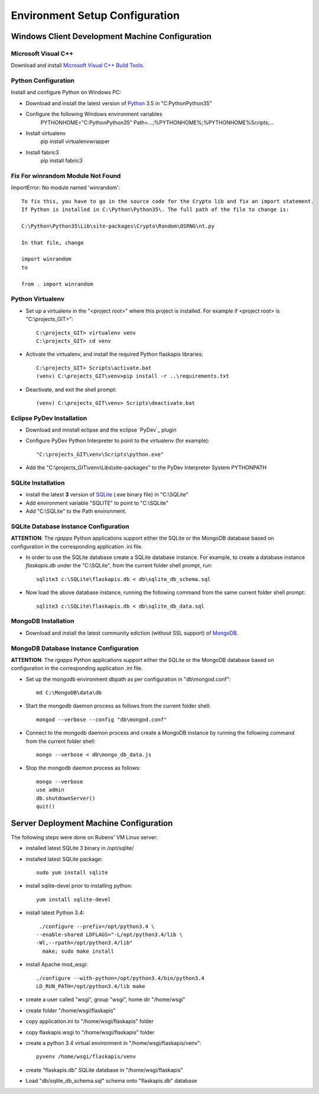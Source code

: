 ===============================
Environment Setup Configuration
===============================

Windows Client Development Machine Configuration
================================================

Microsoft Visual C++
--------------------

Download and install 
`Microsoft Visual C++ Build Tools
<http://landinghub.visualstudio.com/visual-cpp-build-tools>`_.

Python Configuration
--------------------

Install and configure Python on Windows PC:

- Download and install the latest version of `Python`_ 3.5 in "C:\Python\Python35"
- Configure  the following Windows environment variables
    PYTHONHOME="C:\Python\Python35"
    Path=...;%PYTHONHOME%;%PYTHONHOME%\Scripts;...
- Install virtualenv
    pip install virtualenvwrapper
- Install fabric3
    pip install fabric3

Fix For winrandom Module Not Found
----------------------------------

ImportError: No module named 'winrandom'::

  To fix this, you have to go in the source code for the Crypto lib and fix an import statement. 
  If Python is installed in C:\Python\Python35\. The full path of the file to change is:

  C:\Python\Python35\Lib\site-packages\Crypto\Random\OSRNG\nt.py

  In that file, change

  import winrandom
  to

  from . import winrandom

Python Virtualenv
-----------------

- Set up a virtualenv in the "<project root>" where 
  this project is installed.  For example if <project root> is "C:\\projects_GIT>"::

    C:\projects_GIT> virtualenv venv
    C:\projects_GIT> cd venv
- Activate the virtualenv, and install the required Python flaskapis libraries::

    C:\projects_GIT> Scripts\activate.bat
    (venv) C:\projects_GIT\venv>pip install -r ..\requirements.txt
- Deactivate, and exit the shell prompt::

    (venv) C:\projects_GIT\venv> Scripts\deactivate.bat

Eclipse PyDev Installation
--------------------------

- Download and innstall eclipse and the eclipse `PyDev`_ plugin
- Configure PyDev Python Interpreter to point to the virtualenv (for example)::

    "C:\projects_GIT\venv\Scripts\python.exe"
- Add the "C:\\projects_GIT\\venv\\Libs\\site-packages" to the PyDev Interpreter System PYTHONPATH

SQLite Installation
-------------------

- install the latest **3** version of `SQLite`_ (.exe binary file) in "C:\\SQLite"
- Add environment variable "SQLITE" to point to "C:\\SQLite"
- Add "C:\\SQLite" to the Path environment.

SQLite Database Instance Configuration
--------------------------------------

**ATTENTION**:  The *rgapps* Python applications support either the SQLite or the MongoDB 
database based on configuration in the corresponding application .ini file.
  
- In order to use the SQLite database create a SQLite database instance.  For example, 
  to create a database instance *flaskapis.db* under the "C:\\SQLite",  from the current 
  folder shell prompt, run::

    sqlite3 c:\SQLite\flaskapis.db < db\sqlite_db_schema.sql

- Now load the above database instance, running the following command from the same 
  current folder shell prompt::

    sqlite3 c:\SQLite\flaskapis.db < db\sqlite_db_data.sql

MongoDB Installation
--------------------

- Download and install the latest community ediction (without SSL support) 
  of  `MongoDB`_.

MongoDB Database Instance Configuration
---------------------------------------

**ATTENTION**:  The *rgapps* Python applications support either the SQLite or the MongoDB 
database based on configuration in the corresponding application .ini file.
  
- Set up the mongodb environment dbpath as per configuration in "db\\mongod.conf"::

    md C:\MongoDB\data\db

- Start the mongodb daemon process as follows from the current folder shell::

    mongod --verbose --config "db\mongod.conf"

- Connect to the mongodb daemon process and create a MongoDB instance by running
  the following command from the current folder shell::

    mongo --verbose < db\mongo_db_data.js

- Stop the mongodb daemon process as follows::

    mongo --verbose
    use admin
    db.shutdownServer()
    quit()

Server Deployment Machine Configuration
=======================================

The following steps were done on Rubens' VM Linux server:

- installed latest SQLite 3 binary in /opt/sqlite/
- installed latest SQLite package::

    sudo yum install sqlite

- install sqlite-devel prior to installing python::

    yum install sqlite-devel

- install latest Python 3.4::

    ./configure --prefix=/opt/python3.4 \
   --enable-shared LDFLAGS="-L/opt/python3.4/lib \
   -Wl,--rpath=/opt/python3.4/lib"
     make; sudo make install

- install Apache mod_wsgi::

    ./configure --with-python=/opt/python3.4/bin/python3.4
    LD_RUN_PATH=/opt/python3.4/lib make

- create a user called "wsgi", group "wsgi", home dir "/home/wsgi"
- create folder "/home/wsgi/flaskapis"
- copy application.ini to "/home/wsgi/flaskapis" folder
- copy flaskapis.wsgi to "/home/wsgi/flaskapis" folder
- create a python 3.4 virtual environment in "/home/wsgi/flaskapis/venv"::

    pyvenv /home/wsgi/flaskapis/venv

- create "flaskapis.db" SQLite database in "/home/wsgi/flaskapis"
- Load "db/sqlite_db_schema.sql" schema onto "flaskapis.db" database


.. _MongoDB: http://www.mongodb.com/
.. _PyDev http://www.pydev.org/
.. _Python: http://www.python.org/
.. _SQLite: http://www.sqlite.org/

